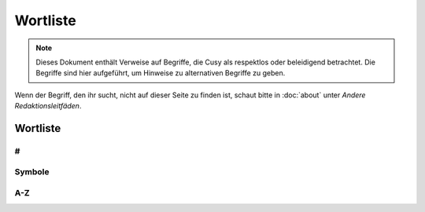 Wortliste
=========

.. note::
   Dieses Dokument enthält Verweise auf Begriffe, die Cusy als respektlos oder
   beleidigend betrachtet. Die Begriffe sind hier aufgeführt, um Hinweise 
   zu alternativen Begriffe zu geben.

Wenn der Begriff, den ihr sucht, nicht auf dieser Seite zu finden ist, schaut
bitte in :doc:`about` unter *Andere Redaktionsleitfäden*.

Wortliste
---------

#
~

.. glossary::

    3D
        nicht 3-D

Symbole
~~~~~~~

.. glossary::

    & (et-Zeichen)
        Verwendet *&* nicht anstelle von *und*  in Überschriften oder Texten;
        wenn ihr auf Elementen der Benutzeroberfläche oder in
        Tabellenüberschriften eine  Abkürzung verwenden wollt, dann nutzt *u.*;
        und natürlich kann das *&* auch in Quellcode verwendet werden.

A-Z
~~~

.. glossary::

    🚫 agnostisch
        solltet ihr nicht verwenden. Nutzt stattdessen präzisere Begriffe wie
        *plattformunabhängig*

    API
        verwendet das Akronym API erst, nachdem ihr den Begriff erläutert habt,
        nämlich (engl. **A**\pplication **P**\rogramming **I**\nterface)

    Authentifizierung und Autorisierung
        solltet ihr nur verwenden, wenn *authentifiziert* sich auf Personen
        bezieht, und *autorisiert* nur, um sich auf Berechtigungen zu beziehen,
        die von einer Anwendung im Namen einer authentifizierten Person gesendet
        werden. Eine authentifizierte Person hat einen Identitätsnachweis
        erbracht, z.B. durch die Eingabe eines Passworts.

    best effort
        solltet ihr wenn möglich vermeiden; verwendet stattdessen spezifischere
        Formulierungen.

    Beta
        geschrieben mit Großbuchstaben am Anfang.

        * 👍 PACKAGE_NAME Beta
        * 👍 PACKAGE_NAME ist derzeit in der Beta-Phase.

    CLI
        verwendet das Akronym CLI erst, nachdem ihr den Begriff erläutert habt,
        nämlich (engl. **C**\ommand **L**\ine **I**\nterface)

    🚫 cons
        Verwendet stattdessen *Nachteile*.

    🚫 erlauben
        solltet ihr nicht verwenden. Nutzt stattdessen *ermöglichen*

    🚫 Graylist
        siehe :term:`🚫 Schwarze Liste, Blacklist, Black-List`

    Hier klicken
        solltet ihr nicht verwenden; für Details und Alternativen siehe
        :doc:`link-text`.

    HTTPS
        nicht *HTTPs*

    IPsec
        nicht *IPSec* or *IPSEC*. Akronym für *Internet Protocol Security*.

    🚫 K8s
        Verwendet stattdessen *Kubernetes*.

    ⚠️ Kontoname
        solltet ihr nicht verwenden; nutzt stattdessen Anmeldename

    🚫 Man-Power
        Vermeidet die Verwendung geschlechtsspezifischer Begriffe. Verwendet
        stattdessen Begriffe wie *Personal* oder *Arbeitskraft*.

    Markdown
        Wird immer großgeschrieben, auch wenn ihr euch auf eine nicht
        standardisierte Version bezieht.

    Markup (Substantiv)
        Ohne Bindestrich.

    🚫 Master
        Verwendet es niemals in Verbindung mit *slave*. Wenn möglich, ersetzt
        *master* durch einen spezifischen Begriff, der für den Kontext
        zutreffend ist, z.B. *primär*, *main*, *Original*, *Elternteil*, 
        *Aggregator* oder *aktiv*.

        Wenn ihr einen Befehl oder Code dokumentiert, der wörtlich *master*
        verwendet, dann verwendet dieses Wort nur in direktem Bezug auf den
        formatierten Code und macht deutlich, worauf ihr euch bezieht. Verwendet
        danach einen spezifischeren Begriff.

        Siehe :term:`🚫 Slave`.

    N/A
        nicht NA. Erläutert es bei der ersten Verwendung als *nicht verfügbar*
        oder *nicht anwendbar*.

    🚫 oberhalb
        verwendet es nicht, da es ein spezifisches Layout voraussetzt; verwendet
        stattdessen *vorausgehend*.

    🚫 Pros
        Verwendet stattdessen *Vorteile*.

    🚫 regex
        Verwendet stattdessen *regulärer Ausdruck*.

    🚫 Repo
        Verwendet stattdessen Repository.

    🚫 Representational State Transfer
        Erläutert stattdessen, wofür REST theoretisch steht, da Für Personen,
        die mit REST nicht vertraut sind auch die ausgeschriebenen Worte des
        Akronyms bedeutungslos bleiben.

    🚫 RTFM
        Verwendet stattdessen :abbr:`z.B. (zum Beispiel)` *Für weitere
        Informationen siehe …*.

    🚫 Sanity Check
        Verwendet stattdessen einen spezifischeren Begriff wie *Vorprüfung* oder
        Kohärenzprüfung.

    🚫 Schwarze Liste, Blacklist, Black-List
        solltet ihr ebensowenig verwenden wie :term:`🚫 Whitelist` und
        :term:`🚫 Graylist`; verwendet stattdessen Begriffe, die für die
        jeweilige Fachdomäne präziser sind wie z.B. *Excludelist* oder
        *Blocklist*. Beachtet bitte auch, dass es sich häufig nicht wirklich um
        Listen handelt.

        * 👍 Um Anfragen von einer IP-Adresse zu verweigern, fügt sie der Datei
          `dos.yaml` hinzu.
        * 👎 Um Anfragen von einer IP-Adresse zu verweigern, fügt sie der
          Denylist hinzu.
        * 👎 Um eine IP-Adresse auf die schwarze Liste zu setzen, fügt sie der
          Datei `dos.yaml` hinzu.

    🚫 Slave
        Verwendet stattdessen alternative Begriffe, die für eure Domäne besser
        geeignet sind, z.B. *Worker* oder *Replik*. Wenn ihr die Begriffe
        *Master* und *Slave* gemeinsam ersetzen wollt, dann zieht Kombinationen
        wie *primär/sekundär*, *Original/Replik*, *Controller/Worker*,
        *Publisher/Subscriber* oder *aktiv/standby* in Betracht.

        Wenn der Befehl oder Code, den ihr dokumentiert, wörtlich *Slave*
        verwendet, dann formattiert ihn als Code und macht deutlich, worauf ihr
        euch bezieht. Verwendet danach einen spezifischeren Begriff, z.B.

            Startet den sekundären Prozess mit ``slave:start``, wenn ihr
            Probleme zwischen dem primären und sekundären Prozess analysieren
            wollt.

    🚫 Smartphone
        Verwendet stattdessen *Mobiltelefon*.

    ssh und SSH
        Verwendet ssh wenn ihr euch auf das Terminal-Werkzeug bezieht. Verwendet
        hingegen SSH wenn ihr euch auf das Kommunikationsprotokoll bezieht.

    🚫 Tarball
        verwendet stattdessen tar-Datei.

    🚫 :abbr:`tl;dr (Too long; didn’t read)`
        Verwendet stattdessen etwas wie *Zusammenzufassend*.

    und/oder
        ist manchmal die klarste und effizienteste Art, etwas auszudrücken.
        Dennoch solltet ihr überlegen, ob sich die Aussage umschreiben lässt
        ohne dass sie schwerer zu verstehen ist.

    🚫 untar, unzip
        verwendet stattdessen *entpacken*.

    🚫 unterhalb
        verwendet es nicht, da es ein spezifisches Layout voraussetzt; verwendet
        stattdessen *nachfolgend*.

    URL
        in Großbuchstaben; der Plural ist URLs. Schreibt *der URL*.

    :abbr:`v (Version)`
        verwendet die Kleinschreibung zur Abkürzung von Version.

    🚫 via
        Verwendet stattdessen *über* um Zwischenstationen zu benennen.

    🚫 Vice versa
        Verwendet es nicht. Verwendet stattdessen eine Phrase wie *andersherum*,
        *umgekehrt* oder *anders*. In manchen Kontexten ist vice versa unklar
        oder ungenau, weil in einem komplexen Satz schwer zu wissen ist, welche
        zwei Dinge miteinander vertauscht werden. Macht in solchen Fällen
        explizit klar, welche zwei Dinge vertauscht werden.

    🚫 vs.
        Verwendet vs. nicht als Abkürzung für *versus*; verwendet stattdessen
        das ungekürzte *versus*.

    🚫 Webmaster
        Verwendet stattdessen einen genaueren Begriff, um die spezifische Rolle
        zu beschreiben, :abbr:`z.B. (zum Beispiel)` *Website von …*,
        *Website-Administration* etc.

    Web-Server
        nicht Webserver

    Website
        nicht Web-Site

    🚫 White-box
        Vermeidet die Verweundung von white-box und verwendet stattdessen
        präzisere Begriffe wie

        * introspektives Monitoring
        * Clear-Box-Testing

    🚫 Whitelist
        siehe :term:`🚫 Schwarze Liste, Blacklist, Black-List`

    Wi-Fi
        nicht wifi oder WiFi. Dies bezeichnet sowohl das Firmenkonsortium wie
        auch die zugehörigen Markenbegriffe; WLAN hingegen bezeichnet das
        Funknetzwerk.

    ⚠️ Zugriff
        Vermeidet es, wenn möglich. Verwendet stattdessen freundlichere und
        präzisere Wörter wie *sehen*, *bearbeiten*, *finden*, *verwenden* oder
        *ansehen*.

